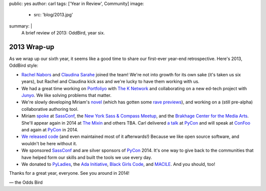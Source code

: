 public: yes
author: carl
tags: ['Year in Review', Community]
image:
  - src: 'blog/2013.jpg'
summary: |
  A brief review of 2013: OddBird, year six.


2013 Wrap-up
============

As we wrap up our sixth year, it seems like a good time to share our
first-ever year-end retrospective. Here's 2013, OddBird style:

- `Rachel Nabors`_ and `Claudina Sarahe`_ joined the team!
  We're not into growth for its own sake
  (it's taken us six years),
  but Rachel and Claudina kick ass
  and we're lucky to have them working with us.

- We had a great time working on `Portfoliyo`_ with `The K Network`_
  and collaborating on a new ed-tech project with `Junyo`_.
  We like solving problems that matter.

- We're slowly developing Miriam's `novel`_
  (which has gotten some `rave previews`_),
  and working on a (still pre-alpha) collaborative authoring tool.

- Miriam `spoke`_ at `SassConf`_, the `New York Sass & Compass Meetup`_,
  and the `Brakhage Center for the Media Arts`_.
  She'll appear again in 2014 at `The Mixin`_
  and others TBA.
  Carl delivered `a talk`_ at `PyCon`_
  and will speak at `ConFoo`_ and again at `PyCon`_ in 2014.

- `We <https://github.com/jgerigmeyer>`_ `released
  <https://github.com/carljm>`_ `code <https://github.com/ericam>`_
  (and even maintained most of it afterwards!)
  Because we like open source software,
  and wouldn't be here without it.

- We sponsored `SassConf`_ and are silver sponsors of `PyCon`_ 2014. It's one
  way to give back to the communities that have helped form our skills and
  built the tools we use every day.

- We donated to `PyLadies`_, the `Ada Initiative`_, `Black Girls Code`_, and
  `MACILE`_. And you should, too!

Thanks for a great year, everyone. See you around in 2014!

\— the Odds Bird

.. _Rachel Nabors: http://rachelnabors.com/
.. _Claudina Sarahe: http://itsmisscs.me/
.. _Portfoliyo: https://www.portfoliyo.org/
.. _The K Network: https://www.theknetwork.org/
.. _Junyo: http://junyo.com/
.. _novel: http://www.greengreenmud.com/
.. _rave previews: http://iloveepoetry.com/?p=2571
.. _spoke: http://miriamsuzanne.com/pres/
.. _SassConf: http://sassconf.com/
.. _New York Sass & Compass Meetup: http://www.meetup.com/nyc-sass/
.. _Brakhage Center for the Media Arts: http://www.brakhagecenter.net/
.. _The Mixin: https://twitter.com/theMixinSF
.. _a talk: http://pyvideo.org/video/1674/getting-started-with-automated-testing
.. _PyCon: https://us.pycon.org/
.. _ConFoo: http://confoo.ca/
.. _PyLadies: http://www.pyladies.com/
.. _Ada Initiative: http://adainitiative.org/
.. _Black Girls Code: http://www.blackgirlscode.com/
.. _MACILE: http://www.macile.org/
